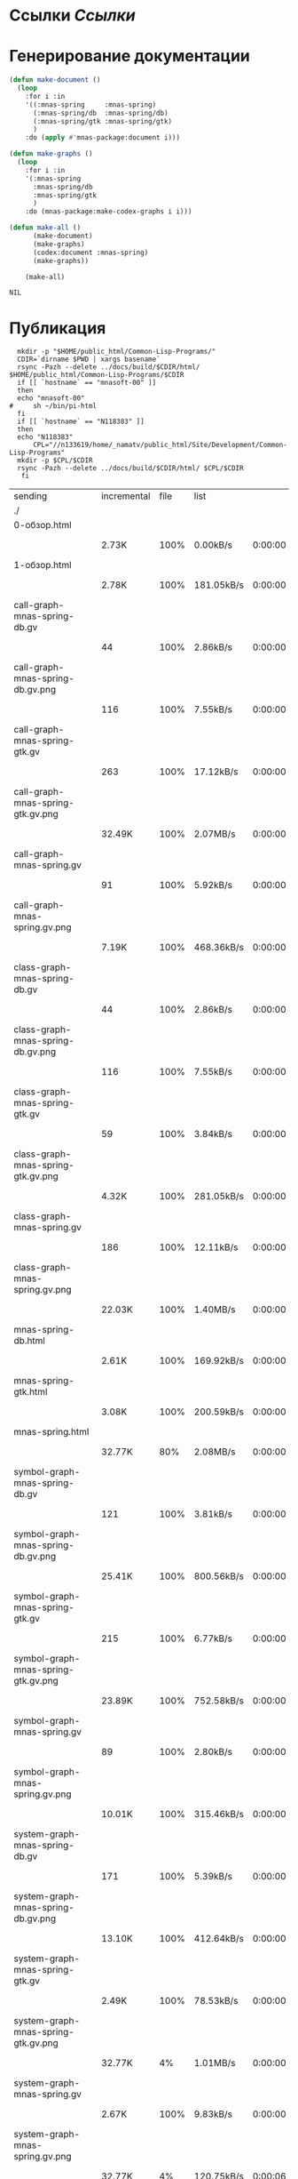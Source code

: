 * Ссылки [[~/org/sbcl/sbcl-referencies.org][Ссылки]]
* Генерирование документации
#+name: graphs
#+BEGIN_SRC lisp
  (defun make-document ()
    (loop
      :for i :in
      '((:mnas-spring     :mnas-spring)
        (:mnas-spring/db  :mnas-spring/db)
        (:mnas-spring/gtk :mnas-spring/gtk)
        )
      :do (apply #'mnas-package:document i)))

  (defun make-graphs ()
    (loop
      :for i :in
      '(:mnas-spring
        :mnas-spring/db
        :mnas-spring/gtk
        )
      :do (mnas-package:make-codex-graphs i i)))

  (defun make-all ()
        (make-document)
        (make-graphs)
        (codex:document :mnas-spring)
        (make-graphs))

      (make-all)
#+END_SRC

#+RESULTS: graphs
: NIL

* Публикация
#+name: publish
#+BEGIN_SRC shell :var graphs=graphs
    mkdir -p "$HOME/public_html/Common-Lisp-Programs/"
    CDIR=`dirname $PWD | xargs basename`
    rsync -Pazh --delete ../docs/build/$CDIR/html/ $HOME/public_html/Common-Lisp-Programs/$CDIR 
    if [[ `hostname` == "mnasoft-00" ]]
    then
	echo "mnasoft-00"
  #     sh ~/bin/pi-html
    fi
    if [[ `hostname` == "N118383" ]]
    then
	echo "N118383"
        CPL="//n133619/home/_namatv/public_html/Site/Development/Common-Lisp-Programs"
	mkdir -p $CPL/$CDIR
	rsync -Pazh --delete ../docs/build/$CDIR/html/ $CPL/$CDIR
     fi
#+END_SRC

#+RESULTS: publish
| sending                             | incremental | file | list       |         |   |         |      |            |         |          |               |      |            |         |          |               |
| ./                                  |             |      |            |         |   |         |      |            |         |          |               |      |            |         |          |               |
| 0-обзор.html                        |             |      |            |         |   |         |      |            |         |          |               |      |            |         |          |               |
|                                     | 2.73K       | 100% | 0.00kB/s   | 0:00:00 |   | 2.73K   | 100% | 0.00kB/s   | 0:00:00 | (xfr#1,  | to-chk=36/38) |      |            |         |          |               |
| 1-обзор.html                        |             |      |            |         |   |         |      |            |         |          |               |      |            |         |          |               |
|                                     | 2.78K       | 100% | 181.05kB/s | 0:00:00 |   | 2.78K   | 100% | 181.05kB/s | 0:00:00 | (xfr#2,  | to-chk=35/38) |      |            |         |          |               |
| call-graph-mnas-spring-db.gv        |             |      |            |         |   |         |      |            |         |          |               |      |            |         |          |               |
|                                     | 44          | 100% | 2.86kB/s   | 0:00:00 |   | 44      | 100% | 2.86kB/s   | 0:00:00 | (xfr#3,  | to-chk=34/38) |      |            |         |          |               |
| call-graph-mnas-spring-db.gv.png    |             |      |            |         |   |         |      |            |         |          |               |      |            |         |          |               |
|                                     | 116         | 100% | 7.55kB/s   | 0:00:00 |   | 116     | 100% | 7.55kB/s   | 0:00:00 | (xfr#4,  | to-chk=33/38) |      |            |         |          |               |
| call-graph-mnas-spring-gtk.gv       |             |      |            |         |   |         |      |            |         |          |               |      |            |         |          |               |
|                                     | 263         | 100% | 17.12kB/s  | 0:00:00 |   | 263     | 100% | 17.12kB/s  | 0:00:00 | (xfr#5,  | to-chk=32/38) |      |            |         |          |               |
| call-graph-mnas-spring-gtk.gv.png   |             |      |            |         |   |         |      |            |         |          |               |      |            |         |          |               |
|                                     | 32.49K      | 100% | 2.07MB/s   | 0:00:00 |   | 32.49K  | 100% | 2.07MB/s   | 0:00:00 | (xfr#6,  | to-chk=31/38) |      |            |         |          |               |
| call-graph-mnas-spring.gv           |             |      |            |         |   |         |      |            |         |          |               |      |            |         |          |               |
|                                     | 91          | 100% | 5.92kB/s   | 0:00:00 |   | 91      | 100% | 5.92kB/s   | 0:00:00 | (xfr#7,  | to-chk=30/38) |      |            |         |          |               |
| call-graph-mnas-spring.gv.png       |             |      |            |         |   |         |      |            |         |          |               |      |            |         |          |               |
|                                     | 7.19K       | 100% | 468.36kB/s | 0:00:00 |   | 7.19K   | 100% | 468.36kB/s | 0:00:00 | (xfr#8,  | to-chk=29/38) |      |            |         |          |               |
| class-graph-mnas-spring-db.gv       |             |      |            |         |   |         |      |            |         |          |               |      |            |         |          |               |
|                                     | 44          | 100% | 2.86kB/s   | 0:00:00 |   | 44      | 100% | 2.86kB/s   | 0:00:00 | (xfr#9,  | to-chk=28/38) |      |            |         |          |               |
| class-graph-mnas-spring-db.gv.png   |             |      |            |         |   |         |      |            |         |          |               |      |            |         |          |               |
|                                     | 116         | 100% | 7.55kB/s   | 0:00:00 |   | 116     | 100% | 7.55kB/s   | 0:00:00 | (xfr#10, | to-chk=27/38) |      |            |         |          |               |
| class-graph-mnas-spring-gtk.gv      |             |      |            |         |   |         |      |            |         |          |               |      |            |         |          |               |
|                                     | 59          | 100% | 3.84kB/s   | 0:00:00 |   | 59      | 100% | 3.84kB/s   | 0:00:00 | (xfr#11, | to-chk=26/38) |      |            |         |          |               |
| class-graph-mnas-spring-gtk.gv.png  |             |      |            |         |   |         |      |            |         |          |               |      |            |         |          |               |
|                                     | 4.32K       | 100% | 281.05kB/s | 0:00:00 |   | 4.32K   | 100% | 281.05kB/s | 0:00:00 | (xfr#12, | to-chk=25/38) |      |            |         |          |               |
| class-graph-mnas-spring.gv          |             |      |            |         |   |         |      |            |         |          |               |      |            |         |          |               |
|                                     | 186         | 100% | 12.11kB/s  | 0:00:00 |   | 186     | 100% | 12.11kB/s  | 0:00:00 | (xfr#13, | to-chk=24/38) |      |            |         |          |               |
| class-graph-mnas-spring.gv.png      |             |      |            |         |   |         |      |            |         |          |               |      |            |         |          |               |
|                                     | 22.03K      | 100% | 1.40MB/s   | 0:00:00 |   | 22.03K  | 100% | 1.40MB/s   | 0:00:00 | (xfr#14, | to-chk=23/38) |      |            |         |          |               |
| mnas-spring-db.html                 |             |      |            |         |   |         |      |            |         |          |               |      |            |         |          |               |
|                                     | 2.61K       | 100% | 169.92kB/s | 0:00:00 |   | 2.61K   | 100% | 169.92kB/s | 0:00:00 | (xfr#15, | to-chk=22/38) |      |            |         |          |               |
| mnas-spring-gtk.html                |             |      |            |         |   |         |      |            |         |          |               |      |            |         |          |               |
|                                     | 3.08K       | 100% | 200.59kB/s | 0:00:00 |   | 3.08K   | 100% | 200.59kB/s | 0:00:00 | (xfr#16, | to-chk=21/38) |      |            |         |          |               |
| mnas-spring.html                    |             |      |            |         |   |         |      |            |         |          |               |      |            |         |          |               |
|                                     | 32.77K      |  80% | 2.08MB/s   | 0:00:00 |   | 40.95K  | 100% | 1.26MB/s   | 0:00:00 | (xfr#17, | to-chk=20/38) |      |            |         |          |               |
| symbol-graph-mnas-spring-db.gv      |             |      |            |         |   |         |      |            |         |          |               |      |            |         |          |               |
|                                     | 121         | 100% | 3.81kB/s   | 0:00:00 |   | 121     | 100% | 3.81kB/s   | 0:00:00 | (xfr#18, | to-chk=19/38) |      |            |         |          |               |
| symbol-graph-mnas-spring-db.gv.png  |             |      |            |         |   |         |      |            |         |          |               |      |            |         |          |               |
|                                     | 25.41K      | 100% | 800.56kB/s | 0:00:00 |   | 25.41K  | 100% | 800.56kB/s | 0:00:00 | (xfr#19, | to-chk=18/38) |      |            |         |          |               |
| symbol-graph-mnas-spring-gtk.gv     |             |      |            |         |   |         |      |            |         |          |               |      |            |         |          |               |
|                                     | 215         | 100% | 6.77kB/s   | 0:00:00 |   | 215     | 100% | 6.77kB/s   | 0:00:00 | (xfr#20, | to-chk=17/38) |      |            |         |          |               |
| symbol-graph-mnas-spring-gtk.gv.png |             |      |            |         |   |         |      |            |         |          |               |      |            |         |          |               |
|                                     | 23.89K      | 100% | 752.58kB/s | 0:00:00 |   | 23.89K  | 100% | 752.58kB/s | 0:00:00 | (xfr#21, | to-chk=16/38) |      |            |         |          |               |
| symbol-graph-mnas-spring.gv         |             |      |            |         |   |         |      |            |         |          |               |      |            |         |          |               |
|                                     | 89          | 100% | 2.80kB/s   | 0:00:00 |   | 89      | 100% | 2.80kB/s   | 0:00:00 | (xfr#22, | to-chk=15/38) |      |            |         |          |               |
| symbol-graph-mnas-spring.gv.png     |             |      |            |         |   |         |      |            |         |          |               |      |            |         |          |               |
|                                     | 10.01K      | 100% | 315.46kB/s | 0:00:00 |   | 10.01K  | 100% | 315.46kB/s | 0:00:00 | (xfr#23, | to-chk=14/38) |      |            |         |          |               |
| system-graph-mnas-spring-db.gv      |             |      |            |         |   |         |      |            |         |          |               |      |            |         |          |               |
|                                     | 171         | 100% | 5.39kB/s   | 0:00:00 |   | 171     | 100% | 5.39kB/s   | 0:00:00 | (xfr#24, | to-chk=13/38) |      |            |         |          |               |
| system-graph-mnas-spring-db.gv.png  |             |      |            |         |   |         |      |            |         |          |               |      |            |         |          |               |
|                                     | 13.10K      | 100% | 412.64kB/s | 0:00:00 |   | 13.10K  | 100% | 412.64kB/s | 0:00:00 | (xfr#25, | to-chk=12/38) |      |            |         |          |               |
| system-graph-mnas-spring-gtk.gv     |             |      |            |         |   |         |      |            |         |          |               |      |            |         |          |               |
|                                     | 2.49K       | 100% | 78.53kB/s  | 0:00:00 |   | 2.49K   | 100% | 78.53kB/s  | 0:00:00 | (xfr#26, | to-chk=11/38) |      |            |         |          |               |
| system-graph-mnas-spring-gtk.gv.png |             |      |            |         |   |         |      |            |         |          |               |      |            |         |          |               |
|                                     | 32.77K      |   4% | 1.01MB/s   | 0:00:00 |   | 744.50K | 100% | 2.68MB/s   | 0:00:00 | (xfr#27, | to-chk=10/38) |      |            |         |          |               |
| system-graph-mnas-spring.gv         |             |      |            |         |   |         |      |            |         |          |               |      |            |         |          |               |
|                                     | 2.67K       | 100% | 9.83kB/s   | 0:00:00 |   | 2.67K   | 100% | 9.83kB/s   | 0:00:00 | (xfr#28, | to-chk=9/38)  |      |            |         |          |               |
| system-graph-mnas-spring.gv.png     |             |      |            |         |   |         |      |            |         |          |               |      |            |         |          |               |
|                                     | 32.77K      |   4% | 120.75kB/s | 0:00:06 |   | 757.82K | 100% | 2.11MB/s   | 0:00:00 | (xfr#29, | to-chk=8/38)  |      |            |         |          |               |
| графы-mnas-spring-db.html           |             |      |            |         |   |         |      |            |         |          |               |      |            |         |          |               |
|                                     | 2.83K       | 100% | 8.06kB/s   | 0:00:00 |   | 2.83K   | 100% | 8.06kB/s   | 0:00:00 | (xfr#30, | to-chk=7/38)  |      |            |         |          |               |
| графы-mnas-spring-gtk.html          |             |      |            |         |   |         |      |            |         |          |               |      |            |         |          |               |
|                                     | 3.00K       | 100% | 8.53kB/s   | 0:00:00 |   | 3.00K   | 100% | 8.53kB/s   | 0:00:00 | (xfr#31, | to-chk=6/38)  |      |            |         |          |               |
| графы-mnas-spring.html              |             |      |            |         |   |         |      |            |         |          |               |      |            |         |          |               |
|                                     | 2.94K       | 100% | 8.37kB/s   | 0:00:00 |   | 2.94K   | 100% | 8.37kB/s   | 0:00:00 | (xfr#32, | to-chk=5/38)  |      |            |         |          |               |
| обзор.html                          |             |      |            |         |   |         |      |            |         |          |               |      |            |         |          |               |
|                                     | 2.69K       | 100% | 7.67kB/s   | 0:00:00 |   | 2.69K   | 100% | 7.67kB/s   | 0:00:00 | (xfr#33, | to-chk=4/38)  |      |            |         |          |               |
| static/                             |             |      |            |         |   |         |      |            |         |          |               |      |            |         |          |               |
| static/highlight.css                |             |      |            |         |   |         |      |            |         |          |               |      |            |         |          |               |
|                                     | 1.57K       | 100% | 4.47kB/s   | 0:00:00 |   | 1.57K   | 100% | 4.47kB/s   | 0:00:00 | (xfr#34, | to-chk=2/38)  |      |            |         |          |               |
| static/highlight.js                 |             |      |            |         |   |         |      |            |         |          |               |      |            |         |          |               |
|                                     | 22.99K      | 100% | 65.45kB/s  | 0:00:00 |   | 22.99K  | 100% | 65.45kB/s  | 0:00:00 | (xfr#35, | to-chk=1/38)  |      |            |         |          |               |
| static/style.css                    |             |      |            |         |   |         |      |            |         |          |               |      |            |         |          |               |
|                                     | 4.32K       | 100% | 12.31kB/s  | 0:00:00 |   | 4.32K   | 100% | 12.31kB/s  | 0:00:00 | (xfr#36, | to-chk=0/38)  |      |            |         |          |               |
| N118383                             |             |      |            |         |   |         |      |            |         |          |               |      |            |         |          |               |
| sending                             | incremental | file | list       |         |   |         |      |            |         |          |               |      |            |         |          |               |
| ./                                  |             |      |            |         |   |         |      |            |         |          |               |      |            |         |          |               |
| 0-обзор.html                        |             |      |            |         |   |         |      |            |         |          |               |      |            |         |          |               |
|                                     | 2.73K       | 100% | 0.00kB/s   | 0:00:00 |   | 2.73K   | 100% | 0.00kB/s   | 0:00:00 | (xfr#1,  | to-chk=36/38) |      |            |         |          |               |
| 1-обзор.html                        |             |      |            |         |   |         |      |            |         |          |               |      |            |         |          |               |
|                                     | 2.78K       | 100% | 2.65MB/s   | 0:00:00 |   | 2.78K   | 100% | 2.65MB/s   | 0:00:00 | (xfr#2,  | to-chk=35/38) |      |            |         |          |               |
| call-graph-mnas-spring-db.gv        |             |      |            |         |   |         |      |            |         |          |               |      |            |         |          |               |
|                                     | 44          | 100% | 42.97kB/s  | 0:00:00 |   | 44      | 100% | 42.97kB/s  | 0:00:00 | (xfr#3,  | to-chk=34/38) |      |            |         |          |               |
| call-graph-mnas-spring-db.gv.png    |             |      |            |         |   |         |      |            |         |          |               |      |            |         |          |               |
|                                     | 116         | 100% | 113.28kB/s | 0:00:00 |   | 116     | 100% | 113.28kB/s | 0:00:00 | (xfr#4,  | to-chk=33/38) |      |            |         |          |               |
| call-graph-mnas-spring-gtk.gv       |             |      |            |         |   |         |      |            |         |          |               |      |            |         |          |               |
|                                     | 263         | 100% | 256.84kB/s | 0:00:00 |   | 263     | 100% | 256.84kB/s | 0:00:00 | (xfr#5,  | to-chk=32/38) |      |            |         |          |               |
| call-graph-mnas-spring-gtk.gv.png   |             |      |            |         |   |         |      |            |         |          |               |      |            |         |          |               |
|                                     | 32.49K      | 100% | 30.98MB/s  | 0:00:00 |   | 32.49K  | 100% | 30.98MB/s  | 0:00:00 | (xfr#6,  | to-chk=31/38) |      |            |         |          |               |
| call-graph-mnas-spring.gv           |             |      |            |         |   |         |      |            |         |          |               |      |            |         |          |               |
|                                     | 91          | 100% | 88.87kB/s  | 0:00:00 |   | 91      | 100% | 88.87kB/s  | 0:00:00 | (xfr#7,  | to-chk=30/38) |      |            |         |          |               |
| call-graph-mnas-spring.gv.png       |             |      |            |         |   |         |      |            |         |          |               |      |            |         |          |               |
|                                     | 7.19K       | 100% | 6.86MB/s   | 0:00:00 |   | 7.19K   | 100% | 6.86MB/s   | 0:00:00 | (xfr#8,  | to-chk=29/38) |      |            |         |          |               |
| class-graph-mnas-spring-db.gv       |             |      |            |         |   |         |      |            |         |          |               |      |            |         |          |               |
|                                     | 44          | 100% | 42.97kB/s  | 0:00:00 |   | 44      | 100% | 42.97kB/s  | 0:00:00 | (xfr#9,  | to-chk=28/38) |      |            |         |          |               |
| class-graph-mnas-spring-db.gv.png   |             |      |            |         |   |         |      |            |         |          |               |      |            |         |          |               |
|                                     | 116         | 100% | 113.28kB/s | 0:00:00 |   | 116     | 100% | 113.28kB/s | 0:00:00 | (xfr#10, | to-chk=27/38) |      |            |         |          |               |
| class-graph-mnas-spring-gtk.gv      |             |      |            |         |   |         |      |            |         |          |               |      |            |         |          |               |
|                                     | 59          | 100% | 57.62kB/s  | 0:00:00 |   | 59      | 100% | 57.62kB/s  | 0:00:00 | (xfr#11, | to-chk=26/38) |      |            |         |          |               |
| class-graph-mnas-spring-gtk.gv.png  |             |      |            |         |   |         |      |            |         |          |               |      |            |         |          |               |
|                                     | 4.32K       | 100% | 4.12MB/s   | 0:00:00 |   | 4.32K   | 100% | 4.12MB/s   | 0:00:00 | (xfr#12, | to-chk=25/38) |      |            |         |          |               |
| class-graph-mnas-spring.gv          |             |      |            |         |   |         |      |            |         |          |               |      |            |         |          |               |
|                                     | 186         | 100% | 181.64kB/s | 0:00:00 |   | 186     | 100% | 181.64kB/s | 0:00:00 | (xfr#13, | to-chk=24/38) |      |            |         |          |               |
| class-graph-mnas-spring.gv.png      |             |      |            |         |   |         |      |            |         |          |               |      |            |         |          |               |
|                                     | 22.03K      | 100% | 21.01MB/s  | 0:00:00 |   | 22.03K  | 100% | 21.01MB/s  | 0:00:00 | (xfr#14, | to-chk=23/38) |      |            |         |          |               |
| mnas-spring-db.html                 |             |      |            |         |   |         |      |            |         |          |               |      |            |         |          |               |
|                                     | 2.61K       | 100% | 2.49MB/s   | 0:00:00 |   | 2.61K   | 100% | 2.49MB/s   | 0:00:00 | (xfr#15, | to-chk=22/38) |      |            |         |          |               |
| mnas-spring-gtk.html                |             |      |            |         |   |         |      |            |         |          |               |      |            |         |          |               |
|                                     | 3.08K       | 100% | 200.59kB/s | 0:00:00 |   | 3.08K   | 100% | 200.59kB/s | 0:00:00 | (xfr#16, | to-chk=21/38) |      |            |         |          |               |
| mnas-spring.html                    |             |      |            |         |   |         |      |            |         |          |               |      |            |         |          |               |
|                                     | 32.77K      |  80% | 2.08MB/s   | 0:00:00 |   | 40.95K  | 100% | 2.60MB/s   | 0:00:00 | (xfr#17, | to-chk=20/38) |      |            |         |          |               |
| symbol-graph-mnas-spring-db.gv      |             |      |            |         |   |         |      |            |         |          |               |      |            |         |          |               |
|                                     | 121         | 100% | 7.88kB/s   | 0:00:00 |   | 121     | 100% | 7.88kB/s   | 0:00:00 | (xfr#18, | to-chk=19/38) |      |            |         |          |               |
| symbol-graph-mnas-spring-db.gv.png  |             |      |            |         |   |         |      |            |         |          |               |      |            |         |          |               |
|                                     | 25.41K      | 100% | 1.62MB/s   | 0:00:00 |   | 25.41K  | 100% | 1.62MB/s   | 0:00:00 | (xfr#19, | to-chk=18/38) |      |            |         |          |               |
| symbol-graph-mnas-spring-gtk.gv     |             |      |            |         |   |         |      |            |         |          |               |      |            |         |          |               |
|                                     | 215         | 100% | 14.00kB/s  | 0:00:00 |   | 215     | 100% | 14.00kB/s  | 0:00:00 | (xfr#20, | to-chk=17/38) |      |            |         |          |               |
| symbol-graph-mnas-spring-gtk.gv.png |             |      |            |         |   |         |      |            |         |          |               |      |            |         |          |               |
|                                     | 23.89K      | 100% | 1.52MB/s   | 0:00:00 |   | 23.89K  | 100% | 1.52MB/s   | 0:00:00 | (xfr#21, | to-chk=16/38) |      |            |         |          |               |
| symbol-graph-mnas-spring.gv         |             |      |            |         |   |         |      |            |         |          |               |      |            |         |          |               |
|                                     | 89          | 100% | 5.79kB/s   | 0:00:00 |   | 89      | 100% | 5.79kB/s   | 0:00:00 | (xfr#22, | to-chk=15/38) |      |            |         |          |               |
| symbol-graph-mnas-spring.gv.png     |             |      |            |         |   |         |      |            |         |          |               |      |            |         |          |               |
|                                     | 10.01K      | 100% | 651.95kB/s | 0:00:00 |   | 10.01K  | 100% | 651.95kB/s | 0:00:00 | (xfr#23, | to-chk=14/38) |      |            |         |          |               |
| system-graph-mnas-spring-db.gv      |             |      |            |         |   |         |      |            |         |          |               |      |            |         |          |               |
|                                     | 171         | 100% | 11.13kB/s  | 0:00:00 |   | 171     | 100% | 11.13kB/s  | 0:00:00 | (xfr#24, | to-chk=13/38) |      |            |         |          |               |
| system-graph-mnas-spring-db.gv.png  |             |      |            |         |   |         |      |            |         |          |               |      |            |         |          |               |
|                                     | 13.10K      | 100% | 852.80kB/s | 0:00:00 |   | 13.10K  | 100% | 852.80kB/s | 0:00:00 | (xfr#25, | to-chk=12/38) |      |            |         |          |               |
| system-graph-mnas-spring-gtk.gv     |             |      |            |         |   |         |      |            |         |          |               |      |            |         |          |               |
|                                     | 2.49K       | 100% | 162.30kB/s | 0:00:00 |   | 2.49K   | 100% | 162.30kB/s | 0:00:00 | (xfr#26, | to-chk=11/38) |      |            |         |          |               |
| system-graph-mnas-spring-gtk.gv.png |             |      |            |         |   |         |      |            |         |          |               |      |            |         |          |               |
|                                     | 32.77K      |   4% | 2.08MB/s   | 0:00:00 |   | 131.07K |  17% | 108.02kB/s | 0:00:05 |          | 744.50K       | 100% | 461.62kB/s | 0:00:01 | (xfr#27, | to-chk=10/38) |
| system-graph-mnas-spring.gv         |             |      |            |         |   |         |      |            |         |          |               |      |            |         |          |               |
|                                     | 2.67K       | 100% | 6.70kB/s   | 0:00:00 |   | 2.67K   | 100% | 6.70kB/s   | 0:00:00 | (xfr#28, | to-chk=9/38)  |      |            |         |          |               |
| system-graph-mnas-spring.gv.png     |             |      |            |         |   |         |      |            |         |          |               |      |            |         |          |               |
|                                     | 32.77K      |   4% | 82.26kB/s  | 0:00:08 |   | 757.82K | 100% | 1.16MB/s   | 0:00:00 | (xfr#29, | to-chk=8/38)  |      |            |         |          |               |
| графы-mnas-spring-db.html           |             |      |            |         |   |         |      |            |         |          |               |      |            |         |          |               |
|                                     | 2.83K       | 100% | 4.44kB/s   | 0:00:00 |   | 2.83K   | 100% | 4.44kB/s   | 0:00:00 | (xfr#30, | to-chk=7/38)  |      |            |         |          |               |
| графы-mnas-spring-gtk.html          |             |      |            |         |   |         |      |            |         |          |               |      |            |         |          |               |
|                                     | 3.00K       | 100% | 4.70kB/s   | 0:00:00 |   | 3.00K   | 100% | 4.70kB/s   | 0:00:00 | (xfr#31, | to-chk=6/38)  |      |            |         |          |               |
| графы-mnas-spring.html              |             |      |            |         |   |         |      |            |         |          |               |      |            |         |          |               |
|                                     | 2.94K       | 100% | 4.61kB/s   | 0:00:00 |   | 2.94K   | 100% | 4.61kB/s   | 0:00:00 | (xfr#32, | to-chk=5/38)  |      |            |         |          |               |
| обзор.html                          |             |      |            |         |   |         |      |            |         |          |               |      |            |         |          |               |
|                                     | 2.69K       | 100% | 4.22kB/s   | 0:00:00 |   | 2.69K   | 100% | 4.22kB/s   | 0:00:00 | (xfr#33, | to-chk=4/38)  |      |            |         |          |               |
| static/                             |             |      |            |         |   |         |      |            |         |          |               |      |            |         |          |               |
| static/highlight.css                |             |      |            |         |   |         |      |            |         |          |               |      |            |         |          |               |
|                                     | 1.57K       | 100% | 2.46kB/s   | 0:00:00 |   | 1.57K   | 100% | 2.46kB/s   | 0:00:00 | (xfr#34, | to-chk=2/38)  |      |            |         |          |               |
| static/highlight.js                 |             |      |            |         |   |         |      |            |         |          |               |      |            |         |          |               |
|                                     | 22.99K      | 100% | 36.04kB/s  | 0:00:00 |   | 22.99K  | 100% | 36.04kB/s  | 0:00:00 | (xfr#35, | to-chk=1/38)  |      |            |         |          |               |
| static/style.css                    |             |      |            |         |   |         |      |            |         |          |               |      |            |         |          |               |
|                                     | 4.32K       | 100% | 6.77kB/s   | 0:00:00 |   | 4.32K   | 100% | 6.77kB/s   | 0:00:00 | (xfr#36, | to-chk=0/38)  |      |            |         |          |               |
